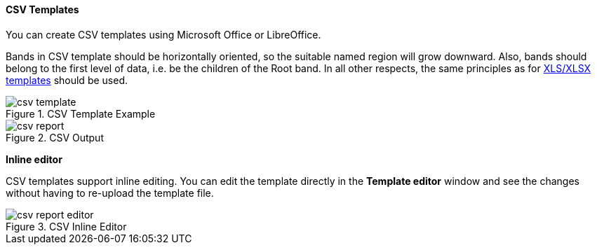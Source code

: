 :sourcesdir: ../../../../source

[[template_csv]]
==== CSV Templates

You can create CSV templates using Microsoft Office or LibreOffice.

Bands in CSV template should be horizontally oriented, so the suitable named region will grow downward. Also, bands should belong to the first level of data, i.e. be the children of the Root band. In all other respects, the same principles as for <<template_xls,XLS/XLSX templates>> should be used.

.CSV Template Example
image::csv_template.png[align="center"]

.CSV Output
image::csv_report.png[align="center"]

*Inline editor*

CSV templates support inline editing. You can edit the template directly in the *Template editor* window and see the changes without having to re-upload the template file.

.CSV Inline Editor
image::csv_report_editor.png[align="center"]

